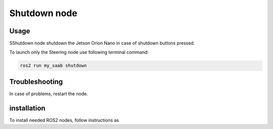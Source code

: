 ###############
Shutdown node
###############


Usage
=====

SShutdown node shutdown the Jetson Orion Nano in case of shutdown buttons pressed.

To launch only the Steering node use following terminal command:

.. code-block:: bash
    
   ros2 run my_saab shutdown


Troubleshooting
==============

In case of problems, restart the node.


installation
============

To install needed ROS2 nodes, follow instructions as